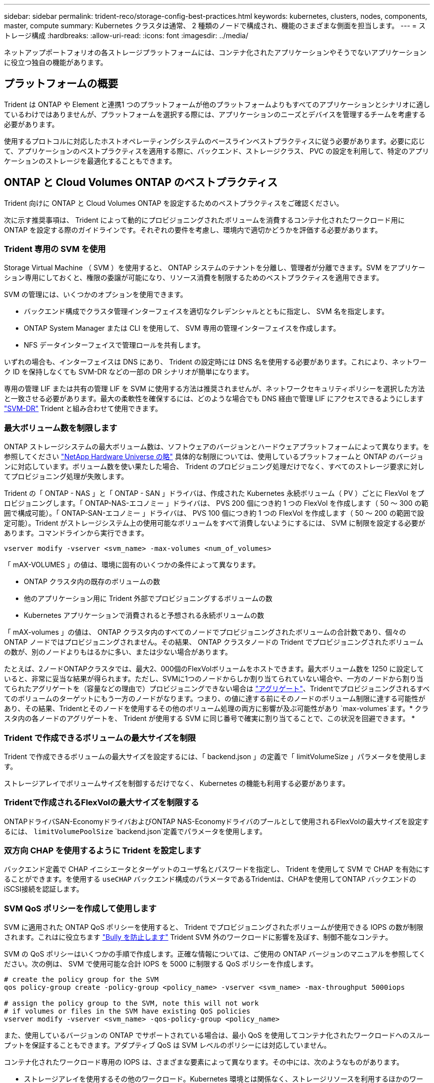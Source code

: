 ---
sidebar: sidebar 
permalink: trident-reco/storage-config-best-practices.html 
keywords: kubernetes, clusters, nodes, components, master, compute 
summary: Kubernetes クラスタは通常、 2 種類のノードで構成され、機能のさまざまな側面を担当します。 
---
= ストレージ構成
:hardbreaks:
:allow-uri-read: 
:icons: font
:imagesdir: ../media/


[role="lead"]
ネットアップポートフォリオの各ストレージプラットフォームには、コンテナ化されたアプリケーションやそうでないアプリケーションに役立つ独自の機能があります。



== プラットフォームの概要

Trident は ONTAP や Element と連携1 つのプラットフォームが他のプラットフォームよりもすべてのアプリケーションとシナリオに適しているわけではありませんが、プラットフォームを選択する際には、アプリケーションのニーズとデバイスを管理するチームを考慮する必要があります。

使用するプロトコルに対応したホストオペレーティングシステムのベースラインベストプラクティスに従う必要があります。必要に応じて、アプリケーションのベストプラクティスを適用する際に、バックエンド、ストレージクラス、 PVC の設定を利用して、特定のアプリケーションのストレージを最適化することもできます。



== ONTAP と Cloud Volumes ONTAP のベストプラクティス

Trident 向けに ONTAP と Cloud Volumes ONTAP を設定するためのベストプラクティスをご確認ください。

次に示す推奨事項は、 Trident によって動的にプロビジョニングされたボリュームを消費するコンテナ化されたワークロード用に ONTAP を設定する際のガイドラインです。それぞれの要件を考慮し、環境内で適切かどうかを評価する必要があります。



=== Trident 専用の SVM を使用

Storage Virtual Machine （ SVM ）を使用すると、 ONTAP システムのテナントを分離し、管理者が分離できます。SVM をアプリケーション専用にしておくと、権限の委譲が可能になり、リソース消費を制限するためのベストプラクティスを適用できます。

SVM の管理には、いくつかのオプションを使用できます。

* バックエンド構成でクラスタ管理インターフェイスを適切なクレデンシャルとともに指定し、 SVM 名を指定します。
* ONTAP System Manager または CLI を使用して、 SVM 専用の管理インターフェイスを作成します。
* NFS データインターフェイスで管理ロールを共有します。


いずれの場合も、インターフェイスは DNS にあり、 Trident の設定時には DNS 名を使用する必要があります。これにより、ネットワーク ID を保持しなくても SVM-DR などの一部の DR シナリオが簡単になります。

専用の管理 LIF または共有の管理 LIF を SVM に使用する方法は推奨されませんが、ネットワークセキュリティポリシーを選択した方法と一致させる必要があります。最大の柔軟性を確保するには、どのような場合でも DNS 経由で管理 LIF にアクセスできるようにします https://docs.netapp.com/ontap-9/topic/com.netapp.doc.pow-dap/GUID-B9E36563-1C7A-48F5-A9FF-1578B99AADA9.html["SVM-DR"^] Trident と組み合わせて使用できます。



=== 最大ボリューム数を制限します

ONTAP ストレージシステムの最大ボリューム数は、ソフトウェアのバージョンとハードウェアプラットフォームによって異なります。を参照してください https://hwu.netapp.com/["NetApp Hardware Universe の略"^] 具体的な制限については、使用しているプラットフォームと ONTAP のバージョンに対応しています。ボリューム数を使い果たした場合、 Trident のプロビジョニング処理だけでなく、すべてのストレージ要求に対してプロビジョニング処理が失敗します。

Trident の「 ONTAP - NAS 」と「 ONTAP - SAN 」ドライバは、作成された Kubernetes 永続ボリューム（ PV ）ごとに FlexVol をプロビジョニングします。「 ONTAP-NAS-エコノミー 」ドライバは、 PVS 200 個につき約 1 つの FlexVol を作成します（ 50 ～ 300 の範囲で構成可能）。「 ONTAP-SAN-エコノミー 」ドライバは、 PVS 100 個につき約 1 つの FlexVol を作成します（ 50 ～ 200 の範囲で設定可能）。Trident がストレージシステム上の使用可能なボリュームをすべて消費しないようにするには、 SVM に制限を設定する必要があります。コマンドラインから実行できます。

[listing]
----
vserver modify -vserver <svm_name> -max-volumes <num_of_volumes>
----
「 mAX-VOLUMES 」の値は、環境に固有のいくつかの条件によって異なります。

* ONTAP クラスタ内の既存のボリュームの数
* 他のアプリケーション用に Trident 外部でプロビジョニングするボリュームの数
* Kubernetes アプリケーションで消費されると予想される永続ボリュームの数


「 mAX-volumes 」の値は、 ONTAP クラスタ内のすべてのノードでプロビジョニングされたボリュームの合計数であり、個々の ONTAP ノードではプロビジョニングされません。その結果、 ONTAP クラスタノードの Trident でプロビジョニングされたボリュームの数が、別のノードよりもはるかに多い、または少ない場合があります。

たとえば、2ノードONTAPクラスタでは、最大2、000個のFlexVolボリュームをホストできます。最大ボリューム数を 1250 に設定していると、非常に妥当な結果が得られます。ただし、SVMに1つのノードからしか割り当てられていない場合や、一方のノードから割り当てられたアグリゲートを（容量などの理由で）プロビジョニングできない場合は https://library.netapp.com/ecmdocs/ECMP1368859/html/GUID-3AC7685D-B150-4C1F-A408-5ECEB3FF0011.html["アグリゲート"^]、Tridentでプロビジョニングされるすべてのボリュームのターゲットにもう一方のノードがなります。つまり、の値に達する前にそのノードのボリューム制限に達する可能性があり、その結果、Tridentとそのノードを使用するその他のボリューム処理の両方に影響が及ぶ可能性があり `max-volumes`ます。* クラスタ内の各ノードのアグリゲートを、 Trident が使用する SVM に同じ番号で確実に割り当てることで、この状況を回避できます。 *



=== Trident で作成できるボリュームの最大サイズを制限

Trident で作成できるボリュームの最大サイズを設定するには、「 backend.json 」の定義で「 limitVolumeSize 」パラメータを使用します。

ストレージアレイでボリュームサイズを制御するだけでなく、 Kubernetes の機能も利用する必要があります。



=== Tridentで作成されるFlexVolの最大サイズを制限する

ONTAPドライバSAN-EconomyドライバおよびONTAP NAS-Economyドライバのプールとして使用されるFlexVolの最大サイズを設定するには、 `limitVolumePoolSize` `backend.json`定義でパラメータを使用します。



=== 双方向 CHAP を使用するように Trident を設定します

バックエンド定義で CHAP イニシエータとターゲットのユーザ名とパスワードを指定し、 Trident を使用して SVM で CHAP を有効にすることができます。を使用する `useCHAP` バックエンド構成のパラメータであるTridentは、CHAPを使用してONTAP バックエンドのiSCSI接続を認証します。



=== SVM QoS ポリシーを作成して使用します

SVM に適用された ONTAP QoS ポリシーを使用すると、 Trident でプロビジョニングされたボリュームが使用できる IOPS の数が制限されます。これはに役立ちます http://docs.netapp.com/ontap-9/topic/com.netapp.doc.pow-perf-mon/GUID-77DF9BAF-4ED7-43F6-AECE-95DFB0680D2F.html?cp=7_1_2_1_2["Bully を防止します"^] Trident SVM 外のワークロードに影響を及ぼす、制御不能なコンテナ。

SVM の QoS ポリシーはいくつかの手順で作成します。正確な情報については、ご使用の ONTAP バージョンのマニュアルを参照してください。次の例は、 SVM で使用可能な合計 IOPS を 5000 に制限する QoS ポリシーを作成します。

[listing]
----
# create the policy group for the SVM
qos policy-group create -policy-group <policy_name> -vserver <svm_name> -max-throughput 5000iops

# assign the policy group to the SVM, note this will not work
# if volumes or files in the SVM have existing QoS policies
vserver modify -vserver <svm_name> -qos-policy-group <policy_name>
----
また、使用しているバージョンの ONTAP でサポートされている場合は、最小 QoS を使用してコンテナ化されたワークロードへのスループットを保証することもできます。アダプティブ QoS は SVM レベルのポリシーには対応していません。

コンテナ化されたワークロード専用の IOPS は、さまざまな要素によって異なります。その中には、次のようなものがあります。

* ストレージアレイを使用するその他のワークロード。Kubernetes 環境とは関係なく、ストレージリソースを利用するほかのワークロードがある場合は、それらのワークロードが誤って影響を受けないように注意する必要があります。
* 想定されるワークロードはコンテナで実行されます。IOPS 要件が高いワークロードをコンテナで実行する場合は、 QoS ポリシーの値が低いとエクスペリエンスが低下します。


SVM レベルで割り当てた QoS ポリシーを使用すると、 SVM にプロビジョニングされたすべてのボリュームで同じ IOPS プールが共有されることに注意してください。コンテナ化されたアプリケーションの 1 つまたは少数のに高い IOPS が必要な場合、コンテナ化された他のワークロードに対する Bully になる可能性があります。その場合は、外部の自動化を使用したボリュームごとの QoS ポリシーの割り当てを検討してください。


IMPORTANT: ONTAP バージョン 9.8 より前の場合は、 QoS ポリシーグループを SVM * only * に割り当ててください。



=== Trident の QoS ポリシーグループを作成

Quality of Service （ QoS ；サービス品質）は、競合するワークロードによって重要なワークロードのパフォーマンスが低下しないようにします。ONTAP の QoS ポリシーグループには、ボリュームに対する QoS オプションが用意されており、ユーザは 1 つ以上のワークロードに対するスループットの上限を定義できます。QoSの詳細については、を参照してください。 https://docs.netapp.com/ontap-9/topic/com.netapp.doc.pow-perf-mon/GUID-77DF9BAF-4ED7-43F6-AECE-95DFB0680D2F.html["QoS によるスループットの保証"^]。
QoS ポリシーグループはバックエンドまたはストレージプールに指定でき、そのプールまたはバックエンドに作成された各ボリュームに適用されます。

ONTAP には、従来型とアダプティブ型の 2 種類の QoS ポリシーグループがあります。従来のポリシーグループは、最大スループット（以降のバージョンでは最小スループット）がフラットに表示されます。アダプティブ QoS では、ワークロードのサイズの変更に合わせてスループットが自動的に調整され、 TB または GB あたりの IOPS が一定に維持されます。これにより、何百何千という数のワークロードを管理する大規模な環境では大きなメリットが得られます。

QoS ポリシーグループを作成するときは、次の点に注意してください。

* バックエンド構成の「金庫」ブロックに「 QOSPolicy 」キーを設定する必要があります。次のバックエンド設定例を参照してください。


[listing]
----
  ---
version: 1
storageDriverName: ontap-nas
managementLIF: 0.0.0.0
dataLIF: 0.0.0.0
svm: svm0
username: user
password: pass
defaults:
  qosPolicy: standard-pg
storage:
- labels:
    performance: extreme
  defaults:
    adaptiveQosPolicy: extremely-adaptive-pg
- labels:
    performance: premium
  defaults:
    qosPolicy: premium-pg
----
* ボリュームごとにポリシーグループを適用して、各ボリュームがポリシーグループの指定に従ってスループット全体を取得するようにします。共有ポリシーグループはサポートされません。


QoSポリシーグループの詳細については、を参照してください https://docs.netapp.com/us-en/ontap/concepts/manual-pages.html["ONTAPコマンド リファレンス"^]。



=== ストレージリソースへのアクセスを Kubernetes クラスタメンバーに制限する

Tridentで作成されたNFSボリューム、iSCSI LUN、およびFC LUNへのアクセスを制限することは、Kubernetes環境のセキュリティ体制にとって重要な要素です。これにより、 Kubernetes クラスタに属していないホストがボリュームにアクセスしたり、データが予期せず変更されたりすることを防止できます。

ネームスペースは Kubernetes のリソースの論理的な境界であることを理解することが重要です。ただし、同じネームスペース内のリソースは共有可能であることが前提です。重要なのは、ネームスペース間に機能がないことです。つまり、 PVS はグローバルオブジェクトですが、 PVC にバインドされている場合は、同じネームスペース内のポッドからのみアクセス可能です。* 適切な場合は、名前空間を使用して分離することが重要です。 *

Kubernetes 環境でデータセキュリティを使用する場合、ほとんどの組織で最も懸念されるのは、コンテナ内のプロセスがホストにマウントされたストレージにアクセスできることですが、コンテナ用ではないためです。  https://en.wikipedia.org/wiki/Linux_namespaces["ネームスペース"^] この種の妥協を防ぐように設計されています。ただし、特権コンテナという例外が 1 つあります。

権限付きコンテナは、通常よりもホストレベルの権限で実行されるコンテナです。デフォルトでは拒否されないため、を使用してこの機能を無効にしてください https://kubernetes.io/docs/concepts/policy/pod-security-policy/["ポッドセキュリティポリシー"^]。

Kubernetes と外部ホストの両方からアクセスが必要なボリュームでは、 Trident ではなく管理者が導入した PV で、ストレージを従来の方法で管理する必要があります。これにより、 Kubernetes と外部ホストの両方が切断され、ボリュームを使用していない場合にのみ、ストレージボリュームが破棄されます。また、カスタムエクスポートポリシーを適用して、 Kubernetes クラスタノードおよび Kubernetes クラスタの外部にあるターゲットサーバからのアクセスを可能にすることもできます。

専用のインフラノード（OpenShiftなど）や、ユーザアプリケーションをスケジュールできない他のノードを導入する場合は、ストレージリソースへのアクセスをさらに制限するために別 々 のエクスポートポリシーを使用する必要があります。これには、これらのインフラノードに導入されているサービス（ OpenShift Metrics サービスや Logging サービスなど）のエクスポートポリシーの作成と、非インフラノードに導入されている標準アプリケーションの作成が含まれます。



=== 専用のエクスポートポリシーを使用します

Kubernetes クラスタ内のノードへのアクセスのみを許可するエクスポートポリシーが各バックエンドに存在することを確認する必要があります。Tridentはエクスポートポリシーを自動的に作成、管理できます。これにより、 Trident はプロビジョニング対象のボリュームへのアクセスを Kubernetes クラスタ内のノードに制限し、ノードの追加や削除を簡易化します。

また、エクスポートポリシーを手動で作成し、各ノードのアクセス要求を処理する 1 つ以上のエクスポートルールを設定することもできます。

* 「 vserver export-policy create 」 ONTAP CLI コマンドを使用して、エクスポートポリシーを作成します。
* 「 vserver export-policy rule create 」 ONTAP CLI コマンドを使用して、エクスポートポリシーにルールを追加します。


これらのコマンドを実行すると、データにアクセスできる Kubernetes ノードを制限できます。



=== 無効にします `showmount` アプリケーションSVM用

「 SVM 」機能を使用すると、 NFS クライアントが SVM に照会して使用可能な NFS エクスポートのリストを表示できます。Kubernetes クラスタに導入されたポッドは、データ LIF に対する「 howmount-e 」コマンドを問題に送信し、アクセス権がないマウントも含め、使用可能なマウントのリストを受信できます。これだけではセキュリティ上の妥協ではありませんが、権限のないユーザが NFS エクスポートに接続するのを阻止する可能性のある不要な情報が提供されます。

SVM レベルの ONTAP CLI コマンドを使用して、 SVM の howmount を無効にする必要があります。

[listing]
----
vserver nfs modify -vserver <svm_name> -showmount disabled
----


== SolidFire のベストプラクティス

Trident に SolidFire ストレージを設定するためのベストプラクティスをご確認ください。



=== SolidFire アカウントを作成します

各 SolidFire アカウントは固有のボリューム所有者で、 Challenge Handshake Authentication Protocol （ CHAP ；チャレンジハンドシェイク認証プロトコル）クレデンシャルのセットを受け取ります。アカウントに割り当てられたボリュームには、アカウント名とその CHAP クレデンシャルを使用してアクセスするか、ボリュームアクセスグループを通じてアクセスできます。アカウントには最大 2 、 000 個のボリュームを関連付けることができますが、 1 つのボリュームが属することのできるアカウントは 1 つだけです。



=== QoS ポリシーを作成する

標準的なサービス品質設定を作成して保存し、複数のボリュームに適用する場合は、 SolidFire のサービス品質（ QoS ）ポリシーを使用します。

QoS パラメータはボリューム単位で設定できます。QoS を定義する 3 つの設定可能なパラメータである Min IOPS 、 Max IOPS 、 Burst IOPS を設定することで、各ボリュームのパフォーマンスが保証されます。

4KB のブロックサイズの最小 IOPS 、最大 IOPS 、バースト IOPS の値を次に示します。

[cols="5*"]
|===
| IOPS パラメータ | 定義（ Definition ） | 最小価値 | デフォルト値 | 最大値（ 4KB ） 


 a| 
最小 IOPS
 a| 
ボリュームに対して保証されたレベルのパフォーマンス。
| 50  a| 
50
 a| 
15000



 a| 
最大 IOPS
 a| 
パフォーマンスはこの制限を超えません。
| 50  a| 
15000
 a| 
200,000



 a| 
バースト IOPS
 a| 
短時間のバースト時に許容される最大 IOPS 。
| 50  a| 
15000
 a| 
200,000

|===

NOTE: Max IOPS と Burst IOPS は最大 200 、 000 に設定できますが、実際のボリュームの最大パフォーマンスは、クラスタの使用量とノードごとのパフォーマンスによって制限されます。

ブロックサイズと帯域幅は、 IOPS に直接影響します。ブロックサイズが大きくなると、システムはそのブロックサイズを処理するために必要なレベルまで帯域幅を増やします。帯域幅が増えると、システムが処理可能な IOPS は減少します。を参照してください https://www.netapp.com/pdf.html?item=/media/10502-tr-4644pdf.pdf["SolidFire のサービス品質"^] QoS およびパフォーマンスの詳細については、を参照してください。



=== SolidFire 認証

Element では、認証方法として CHAP とボリュームアクセスグループ（ VAG ）の 2 つがサポートされています。CHAP は CHAP プロトコルを使用して、バックエンドへのホストの認証を行います。ボリュームアクセスグループは、プロビジョニングするボリュームへのアクセスを制御します。CHAP はシンプルで拡張性に制限がないため、認証に使用することを推奨します。


NOTE: Trident と強化された CSI プロビジョニングツールは、 CHAP 認証の使用をサポートします。VAG は、従来の CSI 以外の動作モードでのみ使用する必要があります。

CHAP 認証（イニシエータが対象のボリュームユーザであることの確認）は、アカウントベースのアクセス制御でのみサポートされます。認証に CHAP を使用している場合は、単方向 CHAP と双方向 CHAP の 2 つのオプションがあります。単方向 CHAP は、 SolidFire アカウント名とイニシエータシークレットを使用してボリュームアクセスを認証します。双方向の CHAP オプションを使用すると、ボリュームがアカウント名とイニシエータシークレットを使用してホストを認証し、ホストがアカウント名とターゲットシークレットを使用してボリュームを認証するため、ボリュームを最も安全に認証できます。

ただし、 CHAP を有効にできず VAG が必要な場合は、アクセスグループを作成し、ホストのイニシエータとボリュームをアクセスグループに追加します。アクセスグループに追加した各 IQN は、 CHAP 認証の有無に関係なく、グループ内の各ボリュームにアクセスできます。iSCSI イニシエータが CHAP 認証を使用するように設定されている場合は、アカウントベースのアクセス制御が使用されます。iSCSI イニシエータが CHAP 認証を使用するように設定されていない場合は、ボリュームアクセスグループのアクセス制御が使用されます。



== 詳細情報の入手方法

ベストプラクティスのドキュメントの一部を以下に示します。を検索します https://www.netapp.com/search/["NetApp ライブラリ"^] 最新バージョンの場合。

* ONTAP *

* https://www.netapp.com/pdf.html?item=/media/10720-tr-4067.pdf["『 NFS Best Practice and Implementation Guide 』を参照してください"^]
* http://docs.netapp.com/ontap-9/topic/com.netapp.doc.dot-cm-sanag/home.html["SAN の管理"^]（iSCSIの場合）
* http://docs.netapp.com/ontap-9/topic/com.netapp.doc.exp-iscsi-rhel-cg/home.html["RHEL 向けの iSCSI のクイック構成"^]


* Element ソフトウェア *

* https://www.netapp.com/pdf.html?item=/media/10507-tr4639pdf.pdf["SolidFire for Linux を設定しています"^]


* NetApp HCI *

* https://docs.netapp.com/us-en/hci/docs/hci_prereqs_overview.html["NetApp HCI 導入の前提条件"^]
* https://docs.netapp.com/us-en/hci/docs/concept_nde_access_overview.html["NetApp Deployment Engine にアクセスします"^]


* アプリケーションのベストプラクティス情報 *

* https://docs.netapp.com/us-en/ontap-apps-dbs/mysql/mysql-overview.html["ONTAP での MySQL に関するベストプラクティスです"^]
* https://www.netapp.com/pdf.html?item=/media/10510-tr-4605.pdf["SolidFire での MySQL に関するベストプラクティスです"^]
* https://www.netapp.com/pdf.html?item=/media/10513-tr-4635pdf.pdf["NetApp SolidFire および Cassandra"^]
* https://www.netapp.com/pdf.html?item=/media/10511-tr4606pdf.pdf["SolidFire での Oracle のベストプラクティス"^]
* https://www.netapp.com/pdf.html?item=/media/10512-tr-4610pdf.pdf["SolidFire での PostgreSQL のベストプラクティスです"^]


すべてのアプリケーションに具体的なガイドラインがあるわけではありません。そのためには、ネットアップのチームと協力し、を使用することが重要です https://www.netapp.com/search/["NetApp ライブラリ"^] 最新のドキュメントを検索できます。

